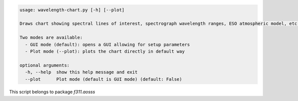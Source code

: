 .. code-block:: none

    usage: wavelength-chart.py [-h] [--plot]
    
    Draws chart showing spectral lines of interest, spectrograph wavelength ranges, ESO atmospheric model, etc.
    
    Two modes are available:
      - GUI mode (default): opens a GUI allowing for setup parameters
      - Plot mode (--plot): plots the chart directly in default way
    
    optional arguments:
      -h, --help  show this help message and exit
      --plot      Plot mode (default is GUI mode) (default: False)
    

This script belongs to package *f311.aosss*
